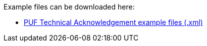Example files can be downloaded here: 

- https://github.com/pagero/puf-technical-acknowledgement/blob/master/examples/[PUF Technical Acknowledgement example files (.xml)]
